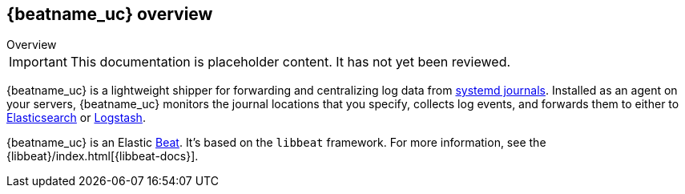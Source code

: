 [id="{beatname_lc}-overview"]
== {beatname_uc} overview

++++
<titleabbrev>Overview</titleabbrev>
++++

IMPORTANT: This documentation is placeholder content. It has not yet been reviewed.

{beatname_uc} is a lightweight shipper for forwarding and centralizing log data
from https://www.freedesktop.org/software/systemd/man/systemd-journald.service.html[systemd journals].
Installed as an agent on your servers, {beatname_uc} monitors the journal
locations that you specify, collects log events, and forwards them to either to
https://www.elastic.co/products/elasticsearch[Elasticsearch] or
https://www.elastic.co/products/logstash[Logstash].

{beatname_uc} is an Elastic https://www.elastic.co/products/beats[Beat]. It's
based on the `libbeat` framework. For more information, see the
{libbeat}/index.html[{libbeat-docs}]. 
